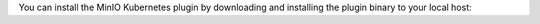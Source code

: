 You can install the MinIO Kubernetes plugin by downloading and installing the plugin binary to your local host:

.. tab-set::

   .. tab-item:: Linux, MacOS

      You can download the MinIO ``kubectl`` plugin to your local system path.
      The ``oc`` CLI automatically discovers and runs compatible plugins.

      The following code downloads the latest stable version |operator-version-stable| of the MinIO Kubernetes plugin and installs it to the system path:

      .. code-block:: shell
         :substitutions:
         :class: copyable

         curl https://github.com/minio/operator/releases/download/v|operator-version-stable|/kubectl-minio_|operator-version-stable|_linux_amd64 -o kubectl-minio
         chmod +x kubectl-minio
         mv kubectl-minio /usr/local/bin/

      The ``mv`` command above may require ``sudo`` escalation depending on the permissions of the authenticated user.

      Run the following command to verify installation of the plugin:

      .. code-block:: shell
         :class: copyable

         oc minio version

      The output should display the Operator version as |operator-version-stable|.

   .. tab-item:: Windows

      You can download the MinIO ``kubectl`` plugin to your local system path.
      The ``oc`` CLI automatically discovers and runs compatible plugins.

      The following PowerShell command downloads the latest stable version |operator-version-stable| of the MinIO Kubernetes plugin and installs it to the system path:

      .. code-block:: powershell
         :substitutions:
         :class: copyable

         Invoke-WebRequest -Uri "https://github.com/minio/operator/releases/download/v|operator-version-stable|/kubectl-minio_|operator-version-stable|_windows_amd64.exe" -OutFile "C:\kubectl-plugins\kubectl-minio.exe"

      Ensure the path to the plugin folder is included in the Windows PATH.

      Run the following command to verify installation of the plugin:

      .. code-block:: shell
         :class: copyable

         oc minio version

      The output should display the Operator version as |operator-version-stable|.